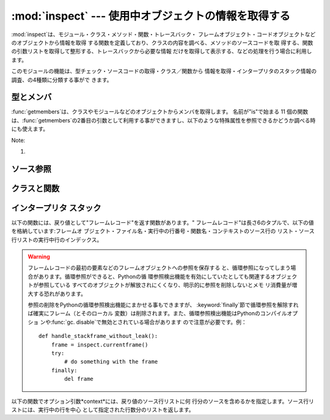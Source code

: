 
:mod:`inspect` --- 使用中オブジェクトの情報を取得する
====================================

.. module:: inspect
   :synopsis: 使用中のオブジェクトから、情報とソースコードを取得する。
.. moduleauthor:: Ka-Ping Yee <ping@lfw.org>
.. sectionauthor:: Ka-Ping Yee <ping@lfw.org>


.. versionadded:: 2.1

:mod:`inspect`は、モジュール・クラス・メソッド・関数・トレースバック・ フレームオブジェクト・コードオブジェクトなどのオブジェクトから情報を取得
する関数を定義しており、クラスの内容を調べる、メソッドのソースコードを取 得する、関数の引数リストを取得して整形する、トレースバックから必要な情報
だけを取得して表示する、などの処理を行う場合に利用します。

このモジュールの機能は、型チェック・ソースコードの取得・クラス／関数から 情報を取得・インタープリタのスタック情報の調査、の4種類に分類する事がで きます。


.. _型チェック:

型とメンバ
-----

:func:`getmembers`は、クラスやモジュールなどのオブジェクトからメンバを取得します。 名前が"is"で始まる 11
個の関数は、:func:`getmembers`の2番目の引数として利用する事ができますし、以下のような特殊属性を参照できるかどうか調べる時にも使えます。

+-----------+-----------------+-------------------------------+-------+
| Type      | Attribute       | Description                   | Notes |
+===========+=================+===============================+=======+
| module    | __doc__         | ドキュメント文字列                     |       |
+-----------+-----------------+-------------------------------+-------+
|           | __file__        | ファイル名(組み込みモジュールには存在しない        |       |
+-----------+-----------------+-------------------------------+-------+
| class     | __doc__         | ドキュメント文字列                     |       |
+-----------+-----------------+-------------------------------+-------+
|           | __module__      | クラスを定義しているモジュールの名前            |       |
+-----------+-----------------+-------------------------------+-------+
| method    | __doc__         | ドキュメント文字列                     |       |
+-----------+-----------------+-------------------------------+-------+
|           | __name__        | メソッドが定義された時の名前                |       |
+-----------+-----------------+-------------------------------+-------+
|           | im_class        | メソッドを呼び出すために必要なクラスオブジェクト      | \(1)  |
+-----------+-----------------+-------------------------------+-------+
|           | im_func         | メソッドを実装している関数オブジェクト           |       |
+-----------+-----------------+-------------------------------+-------+
|           | im_self         | メソッドに結合しているインスタンス、または``None`` |       |
+-----------+-----------------+-------------------------------+-------+
| function  | __doc__         | ドキュメント文字列                     |       |
+-----------+-----------------+-------------------------------+-------+
|           | __name__        | 関数が定義された時の名前                  |       |
+-----------+-----------------+-------------------------------+-------+
|           | func_code       | 関数をコンパイルしたバイトコードを格納するコード      |       |
|           |                 | オブジェクト                        |       |
+-----------+-----------------+-------------------------------+-------+
|           | func_defaults   | 引数のデフォルト値のタプル                 |       |
+-----------+-----------------+-------------------------------+-------+
|           | func_doc        | (__doc__と同じ)                  |       |
+-----------+-----------------+-------------------------------+-------+
|           | func_globals    | 関数を定義した時のグローバル名前空間            |       |
+-----------+-----------------+-------------------------------+-------+
|           | func_name       | (__name__と同じ)                 |       |
+-----------+-----------------+-------------------------------+-------+
| traceback | tb_frame        | このレベルのフレームオブジェクト              |       |
+-----------+-----------------+-------------------------------+-------+
|           | tb_lasti        | 最後に実行しようとしたバイトコード中のインストラク     |       |
|           |                 | ションを示すインデックス。                 |       |
+-----------+-----------------+-------------------------------+-------+
|           | tb_lineno       | 現在のPythonソースコードの行番号           |       |
+-----------+-----------------+-------------------------------+-------+
|           | tb_next         | このオブジェクトの内側(このレベルから呼び出された)    |       |
|           |                 | のトレースバックオブジェクト                |       |
+-----------+-----------------+-------------------------------+-------+
| frame     | f_back          | 外側 (このフレームを呼び出した)のフレームオブジ     |       |
|           |                 | ェクト                           |       |
+-----------+-----------------+-------------------------------+-------+
|           | f_builtins      | このフレームで参照している組み込み名前空間         |       |
+-----------+-----------------+-------------------------------+-------+
|           | f_code          | このフレームで実行しているコードオブジェクト        |       |
+-----------+-----------------+-------------------------------+-------+
|           | f_exc_traceback | このフレームで例外が発生した場合にはトレー         |       |
|           |                 | スバックオブジェクト。それ以外なら``None``     |       |
+-----------+-----------------+-------------------------------+-------+
|           | f_exc_type      | このフレームで例外が発生した場合には例外型。それ      |       |
|           |                 | 以外なら``None``                  |       |
+-----------+-----------------+-------------------------------+-------+
|           | f_exc_value     | このフレームで例外が発生した場合には例外の値。       |       |
|           |                 | それ以外なら``None``                |       |
+-----------+-----------------+-------------------------------+-------+
|           | f_globals       | このフレームで参照しているグローバル名前空間        |       |
+-----------+-----------------+-------------------------------+-------+
|           | f_lasti         | 最後に実行しようとしたバイトコードのインデックス。     |       |
+-----------+-----------------+-------------------------------+-------+
|           | f_lineno        | 現在のPythonソースコードの行番号           |       |
+-----------+-----------------+-------------------------------+-------+
|           | f_locals        | このフレームで参照しているローカル名前空間         |       |
+-----------+-----------------+-------------------------------+-------+
|           | f_restricted    | 制限実行モードなら1、それ以外なら0            |       |
+-----------+-----------------+-------------------------------+-------+
|           | f_trace         | このフレームのトレース関数、または``None``     |       |
+-----------+-----------------+-------------------------------+-------+
| code      | co_argcount     | 引数の数(\*、\*\*引数は含まない)          |       |
+-----------+-----------------+-------------------------------+-------+
|           | co_code         | コンパイルされたバイトコードそのままの文字列        |       |
+-----------+-----------------+-------------------------------+-------+
|           | co_consts       | バイトコード中で使用している定数のタプル          |       |
+-----------+-----------------+-------------------------------+-------+
|           | co_filename     | コードオブジェクトを生成したファイルのファイル名      |       |
+-----------+-----------------+-------------------------------+-------+
|           | co_firstlineno  | Pythonソースコードの先頭行              |       |
+-----------+-----------------+-------------------------------+-------+
|           | co_flags        | 以下の値の組み合わせ: 1=optimized       |       |
|           |                 | ``|`` 2=newlocals  ``|``      |       |
|           |                 | 4=\*arg ``|`` 8=\*\*arg       |       |
+-----------+-----------------+-------------------------------+-------+
|           | co_lnotab       | 文字列にエンコードした、行番号->バイトコード       |       |
|           |                 | インデックスへの変換表                   |       |
+-----------+-----------------+-------------------------------+-------+
|           | co_name         | コードオブジェクトが定義されたときの名前          |       |
+-----------+-----------------+-------------------------------+-------+
|           | co_names        | ローカル変数名のタプル                   |       |
+-----------+-----------------+-------------------------------+-------+
|           | co_nlocals      | ローカル変数の数                      |       |
+-----------+-----------------+-------------------------------+-------+
|           | co_stacksize    | 必要な仮想機械のスタックスペース              |       |
+-----------+-----------------+-------------------------------+-------+
|           | co_varnames     | 引数名とローカル変数名のタプル               |       |
+-----------+-----------------+-------------------------------+-------+
| builtin   | __doc__         | ドキュメント文字列                     |       |
+-----------+-----------------+-------------------------------+-------+
|           | __name__        | 関数、メソッドの元々の名前                 |       |
+-----------+-----------------+-------------------------------+-------+
|           | __self__        | メソッドが結合しているインスタンス、または``None`` |       |
+-----------+-----------------+-------------------------------+-------+

Note:

(1)
   .. versionchanged:: 2.2
      :attr:`im_class` 従来、メソッドを定義しているクラスを参 照するために使用していた.


.. function:: getmembers(object[, predicate])

   オブジェクトの全メンバを、(名前, 値)の組み合わせのリストで返します。リ ストはメンバ名でソートされています。*predicate*が指定されている場
   合、predicateの戻り値が真となる値のみを返します。


.. function:: getmoduleinfo(path)

   *path*で指定したファイルがモジュールであればそのモジュールがPython でどのように解釈されるかを示す``(name, suffix, mode,
   mtype)``のタプルを返し、モジュールでなければ ``None``を返します。*name*はパッケージ名を含まないモジュール
   名、*suffix*はファイル名からモジュール名を除いた残りの部分(ドット による拡張子とは限らない)、*mode*は:func:`open`で指定されるフ
   ァイルモード(``'r'``または``'rb'``)、*mtype*は :mod:`imp`で定義している整定数のいずれかが指定されます。モジュール
   タイプに付いては:mod:`imp`を参照してください。


.. function:: getmodulename(path)

   *path*で指定したファイルの、パッケージ名を含まないモジュール名を返 します。この処理は、インタープリタがモジュールを検索する時と同じアルゴ
   リズムで行われます。ファイルがこのアルゴリズムで見つからない場合には ``None``が返ります。


.. function:: ismodule(object)

   オブジェクトがモジュールの場合は真を返します。


.. function:: isclass(object)

   オブジェクトがクラスの場合は真を返します。


.. function:: ismethod(object)

   オブジェクトがメソッドの場合は真を返します。


.. function:: isfunction(object)

   オブジェクトがPythonの関数、または無名(lambda)関数の場合は真を返します。


.. function:: istraceback(object)

   オブジェクトがトレースバックの場合は真を返します。


.. function:: isframe(object)

   オブジェクトがフレームの場合は真を返します。


.. function:: iscode(object)

   オブジェクトがコードの場合は真を返します。


.. function:: isbuiltin(object)

   オブジェクトが組み込み関数の場合は真を返します。


.. function:: isroutine(object)

   オブジェクトがユーザ定義か組み込みの関数・メソッドの場合は真を返します。


.. function:: ismethoddescriptor(object)

   オブジェクトがメソッドデスクリプタの場合に真を返しますが、 ismethod()、isclass() または isfunction()
   が真の場合には真を返しません。

   この機能は Python 2.2 から新たに追加されたもので、例えば int.__add__ は真 になります。 このテストをパスするオブジェクトは
   __get__ 属性を持ちますが __set__ 属性を持ちません。しかしそれ以上に属性のセットには様々なものがあります。 __name__
   は通常見分けることが可能ですし、__doc__ も時には可能です。

   デスクリプタを使って実装されたメソッドで、上記のいずれかのテストもパスして いるものは、 ismethoddescriptor() では偽を返します。これは単に
   他のテストの方がもっと確実だからです -- 例えば、ismethod() をパス したオブジェクトは im_func 属性 (など)
   を持っていると期待できます。


.. function:: isdatadescriptor(object)

   オブジェクトがデータデスクリプタの場合に真を返します。

   データデスクリプタは __get__ および __set__ 属性の両方を持ちます。 データデスクリプタの例は (Python 上で定義された) プロパティや
   getset やメンバです。後者のふたつは C で定義されており、 個々の型に特有のテストも行います。そのため、Python の実装よりもより確
   実確実です。通常、データデスクリプタは __name__ や __doc__  属性を持ちます (プロパティ、 getset
   、メンバは両方の属性を持っています) が、保証されているわけではありません。

   .. versionadded:: 2.3


.. function:: isgetsetdescriptor(object)

   オブジェクトがgetsetデスクリプタの場合に真を返します。

   getsetとは``PyGetSetDef``構造体を用いて拡張モジュールで定義されてい
   る属性のことです。Pythonの実装の場合はそのような型はないので、このメソッ ドは常に``False``を返します。

   .. versionadded:: 2.5


.. function:: ismemberdescriptor(object)

   オブジェクトがメンバデスクリプタの場合に真を返します。

   メンバデスクリプタとは``PyMemberDef``構造体を用いて拡張モジュールで 定義されている属性のことです。Pythonの実装の場合はそのような型はないの
   で、このメソッドは常に``False``を返します。

   .. versionadded:: 2.5


.. _inspect-source:

ソース参照
-----


.. function:: getdoc(object)

   オブジェクトのドキュメンテーション文字列を取得します。タブはスペースに 展開されます。コードブロックに合わせてインデントされているdocstringを
   整形するため、２行目以降では行頭の空白は削除されます。


.. function:: getcomments(object)

   オブジェクトがクラス・関数・メソッドの何れかの場合は、オブジェクトの ソースコードの直後にあるコメント行（複数行）を、単一の文字列として返し
   ます。オブジェクトがモジュールの場合、ソースファイルの先頭にあるコメン トを返します。


.. function:: getfile(object)

   オブジェクトを定義している（テキストまたはバイナリの）ファイルの名前を 返します。オブジェクトが組み込みモジュール・クラス・関数の場合は
   :exc:`TypeError`例外が発生します。


.. function:: getmodule(object)

   オブジェクトを定義しているモジュールを推測します。


.. function:: getsourcefile(object)

   オブジェクトを定義しているPythonソースファイルの名前を返します。オブジ ェクトが組み込みのモジュール、クラス、関数の場合には、
   :exc:`TypeError`例外が発生します。


.. function:: getsourcelines(object)

   オブジェクトのソース行のリストと開始行番号を返します。引数にはモジュー ル・クラス・メソッド・関数・トレースバック・フレーム・コードオブジェク
   トを指定する事ができます。戻り値は指定したオブジェクトに対応するソース コードのソース行リストと元のソースファイル上での開始行となります。ソー
   スコードを取得できない場合は:exc:`IOError`が発生します。


.. function:: getsource(object)

   オブジェクトのソースコードを返します。引数にはモジュール・クラス・メソ ッド・関数・トレースバック・フレーム・コードオブジェクトを指定する事が
   できます。ソースコードは単一の文字列で返します。ソースコードを取得でき ない場合は:exc:`IOError`が発生します。


.. _inspect-classes-functions:

クラスと関数
------


.. function:: getclasstree(classes[, unique])

   リストで指定したクラスの継承関係から、ネストしたリストを作成します。ネ ストしたリストには、直前の要素から派生したクラスが格納されます。各要素
   は長さ2のタプルで、クラスと基底クラスのタプルを格納しています。 *unique* が真の場合、各クラスは戻り値のリスト内に一つだけしか格納
   されません。真でなければ、多重継承を利用したクラスとその派生クラスは複 数回格納される場合があります。


.. function:: getargspec(func)

   関数の引数名とデフォルト値を取得します。戻り値は長さ4のタプルで、次の 値を返します:``(args, varargs, varkw,
   defaults)``。*args*は引数名のリストです（ネストしたリストが格 納される場合があります）。*varargs*と*varkw*は``*``引数と
   ``**``引数の名前で、引数がなければ``None``となります。 *defaults*は引数のデフォルト値のタプルか、デフォルト値がない場合
   は``None``です。このタプルに*n*個 の要素があれば、各要素は*args*の後ろから*n*個分の引数のデフォ ルト値となります。


.. function:: getargvalues(frame)

   指定したフレームに渡された引数の情報を取得します。戻り値は長さ4のタプ ルで、次の値を返します:``(args, varargs, varkw,
   locals)``。*args*は引数名のリストです（ネストしたリストが格納 される場合があります）。*varargs*と*varkw*は``*``引数と
   ``**``引数の名前で、引数がなければ``None``となります。 *locals*は指定したフレームのローカル変数の辞書です。


.. function:: formatargspec(args[, varargs, varkw, defaults, formatarg, formatvarargs, formatvarkw, formatvalue, join])

   :func:`getargspec`で取得した4つの値を読みやすく整形します。 format\*
   引数はオプションで、名前と値を文字列に変換する整形関数を指定する 事ができます。


.. function:: formatargvalues(args[, varargs, varkw, locals, formatarg, formatvarargs, formatvarkw, formatvalue, join])

   :func:`getargvalues`で取得した4つの値を読みやすく整形します。 format\*
   引数はオプションで、名前と値を文字列に変換する整形関数を指定する 事ができます。


.. function:: getmro(cls)

   *cls*クラスの基底クラス（*cls*自身も含む）を、メソッドの優先順 位順に並べたタプルを返します。結果のリスト内で各クラスは一度だけ格納さ
   れます。メソッドの優先順位はクラスの型によって異なります。非常に特殊な ユーザ定義のメタクラスを使用していない限り、*cls*が戻り値の先頭要 素となります。


.. _inspect-stack:

インタープリタ スタック
------------

以下の関数には、戻り値として"フレームレコード"を返す関数があります。" フレームレコード"は長さ6のタプルで、以下の値を格納しています:フレームオ
ブジェクト・ファイル名・実行中の行番号・関数名・コンテキストのソース行の リスト・ソース行リストの実行中行のインデックス。

.. warning::

   フレームレコードの最初の要素などのフレームオブジェクトへの参照を保存する と、循環参照になってしまう場合があります。循環参照ができると、Pythonの循
   環参照検出機能を有効にしていたとしても関連するオブジェクトが参照している すべてのオブジェクトが解放されにくくなり、明示的に参照を削除しないとメモ
   リ消費量が増大する恐れがあります。

   参照の削除をPythonの循環参照検出機能にまかせる事もできますが、 :keyword:`finally`節で循環参照を解除すれば確実にフレーム（とそのローカル
   変数）は削除されます。また、循環参照検出機能はPythonのコンパイルオプショ ンや:func:`gc. disable`で無効とされている場合があります
   ので注意が必要です。例： ::

      def handle_stackframe_without_leak():
          frame = inspect.currentframe()
          try:
              # do something with the frame
          finally:
              del frame

以下の関数でオプション引数*context*には、戻り値のソース行リストに何 行分のソースを含めるかを指定します。ソース行リストには、実行中の行を中心
として指定された行数分のリストを返します。


.. function:: getframeinfo(frame[, context])

   フレーム又はトレースバックオブジェクトの情報を取得します。フレームレ コードの先頭要素を除いた、長さ5のタプルを返します。


.. function:: getouterframes(frame[, context])

   指定したフレームと、その外側の全フレームのフレームレコードを返します。 外側のフレームとは*frame*が生成されるまでのすべての関数呼び出しを
   示します。戻り値のリストの先頭は*frame*のフレームレコードで、末尾 の要素は*frame*のスタックにあるもっとも外側のフレームのフレームレ
   コードとなります。


.. function:: getinnerframes(traceback[, context])

   指定したフレームと、その内側の全フレームのフレームレコードを返します。 内のフレームとは*frame*から続く一連の関数呼び出しを示します。戻り
   値のリストの先頭は*traceback*のフレームレコードで、末尾の要素は例 外が発生した位置を示します。


.. function:: currentframe()

   呼び出し元のフレームオブジェクトを返します。


.. function:: stack([context])

   呼び出し元スタックのフレームレコードのリストを返します。最初の要素は呼 び出し元のフレームレコードで、末尾の要素はスタックにあるもっとも外側の
   フレームのフレームレコードとなります。


.. function:: trace([context])

   実行中のフレームと処理中の例外が発生したフレームの間のフレームレコード のリストを返します。最初の要素は呼び出し元のフレームレコードで、末尾の
   要素は例外が発生した位置を示します。

